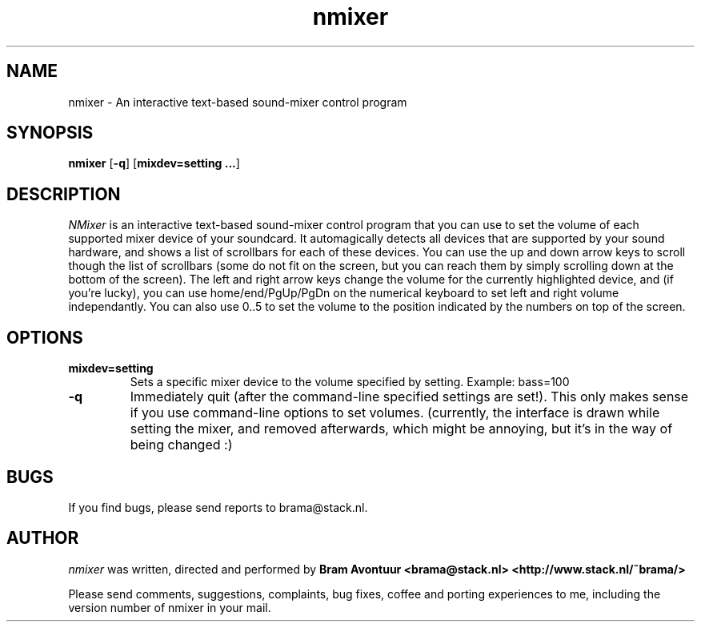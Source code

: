 .TH nmixer 1
.SH NAME
nmixer - An interactive text-based sound-mixer control program
.SH SYNOPSIS
.TP
\fBnmixer\fR [\fB-q\fR] [\fBmixdev=setting ...\fR]
.SH DESCRIPTION
.I NMixer 
is an interactive text-based sound-mixer control program that you can
use to set the volume of each supported mixer device of your soundcard.
It automagically detects all devices that are supported by your sound
hardware, and shows a list of scrollbars for each of these devices.
You can use the up and down arrow keys to scroll though the list of
scrollbars (some do not fit on the screen, but you can reach them by
simply scrolling down at the bottom of the screen). The left and right
arrow keys change the volume for the currently highlighted device, and
(if you're lucky), you can use home/end/PgUp/PgDn on the numerical keyboard
to set left and right volume independantly. You can also use 0..5 to set
the volume to the position indicated by the numbers on top of the screen.

.SH OPTIONS
.TP
.B mixdev=setting
Sets a specific mixer device to the volume specified by setting. 
Example: bass=100
.TP
.B -q
Immediately quit (after the command-line specified settings are set!). This
only makes sense if you use command-line options to set volumes. (currently,
the interface is drawn while setting the mixer, and removed afterwards, which
might be annoying, but it's in the way of being changed :)
.SH BUGS
.PP
If you find bugs, please send reports to brama@stack.nl.
.PP
.SH AUTHOR
.I nmixer
was written, directed and performed by 
.B Bram Avontuur <brama@stack.nl> <http://www.stack.nl/~brama/>
.PP
Please send comments, suggestions, complaints, bug fixes, coffee and porting
experiences to me, including the version number of nmixer in your mail. 
.PP
